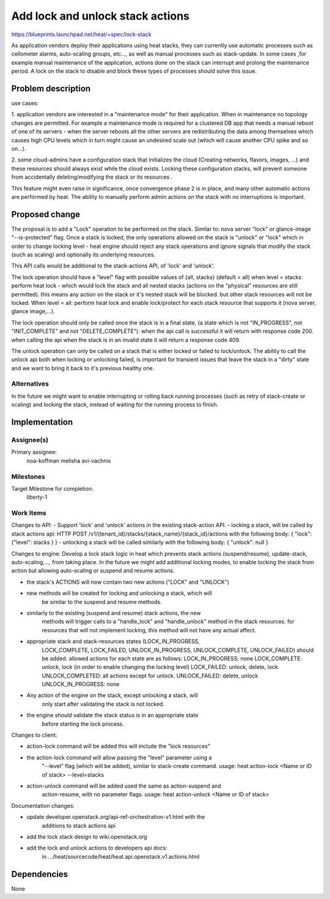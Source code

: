 ..
 This work is licensed under a Creative Commons Attribution 3.0 Unported
 License.

 http://creativecommons.org/licenses/by/3.0/legalcode

..

===================================
 Add lock and unlock stack actions
===================================

https://blueprints.launchpad.net/heat/+spec/lock-stack

As application vendors deploy their applications using heat stacks, they
can currently use automatic processes such as ceilometer alarms,
auto-scaling groups, etc..., as well as manual processes such as stack-update.
In some cases ,for example manual maintenance of the application,
actions done on the stack can interrupt and prolong the maintenance period.
A lock on the stack to disable and block these types of processes should
solve this issue.


Problem description
===================

use cases:

1. application vendors are interested in a "maintenance mode" for their
application. When in maintenance no topology changes are permitted.
For example a maintenance mode is required for a clustered DB app that needs a
manual reboot of one of its servers - when the server reboots
all the other servers are redistributing the data among themselves which causes
high CPU levels which in turn might cause an undesired scale
out (which will cause another CPU spike and so on...).

2. some cloud-admins have a configuration stack that initializes the cloud
(Creating networks, flavors, images, ...) and these resources should always
exist while the cloud exists. Locking these configuration stacks, will
prevent someone from accidentally deleting/modifying the stack or its resources
.

This feature might even raise in significance, once convergence phase 2 is in
place, and many other automatic actions are performed by heat. The ability to
manually perform admin actions on the stack with no interruptions is important.


Proposed change
===============

The proposal is to add a "Lock" operation to be performed on the stack. Similar
to: nova server "lock" or glance-image "--is-protected" flag. Once a stack is
locked, the only operations allowed on the stack is "unlock" or "lock" which
in order to change locking level - heat engine should reject any stack
operations and ignore signals that modify the stack (such as scaling) and
optionally its underlying resources.

This API calls would be additional to the stack-actions API, of 'lock' and
'unlock'.

The lock operation should have a "level" flag with possible values of
{all, stacks} (default = all)
when level = stacks: perform heat lock - which would lock the stack and
all nested stacks (actions on the "physical" resources are still permitted).
this means any action on the stack or it's nested stack will be blocked. but
other stack resources will not be locked.
When level = all: perform heat lock and enable lock/protect for each stack
resource that supports it (nova server, glance image,...).

The lock operation should only be called once the stack is in a final state,
(a state which is not "IN_PROGRESS", not "INIT_COMPLETE" and not
"DELETE_COMPLETE").
when the api call is successful it will return with response code 200.
when calling the api when the stack is in an invalid state it will return a
response code 409.

The unlock operation can only be called on a stack that is either locked or
failed to lock/unlock. The ability to call the unlock api both when locking
or unlocking failed, is important for transient issues that leave the stack
in a "dirty" state and we want to bring it back to it's previous healthy one.

Alternatives
------------
In the future we might want to enable interrupting or rolling
back running processes (such as retry of stack-create or scaling) and
locking the stack, instead of waiting for the running process to finish.

Implementation
==============

Assignee(s)
-----------
Primary assignee:
  noa-koffman
  melisha
  avi-vachnis



Milestones
----------

Target Milestone for completion:
  liberty-1

Work Items
----------

Changes to API:
- Support 'lock' and 'unlock' actions in the existing stack-action API.
- locking a stack, will be called by stack actions api:
HTTP POST /v1/{tenant_id}/stacks/{stack_name}/{stack_id}/actions
with the following body:
{
"lock":{"level": stacks }
}
- unlocking a stack will be called similarly with the following body:
{
"unlock": null
}


Changes to engine:
Develop a lock stack logic in heat which prevents stack actions
(suspend/resume), update-stack, auto-scaling,..., from taking place.
In the future we might add additional locking modes, to enable locking the
stack
from action but allowing auto-scaling or suspend and resume actions.

- the stack's ACTIONS will now contain two new actions ("LOCK" and "UNLOCK")
- new methods will be created for locking and unlocking a stack, which will
    be similar to the suspend and resume methods.
- similarly to the existing (suspend and resume) stack actions, the new
    methods will trigger calls to a "handle_lock" and "handle_unlock" method
    in the stack resources. for resources that will not implement locking,
    this method will not have any actual affect.
- appropriate stack and stack-resources states (LOCK_IN_PROGRESS,
    LOCK_COMPLETE, LOCK_FAILED, UNLOCK_IN_PROGRESS, UNLOCK_COMPLETE,
    UNLOCK_FAILED) should be added.
    allowed actions for each state are as follows:
    LOCK_IN_PROGRESS: none
    LOCK_COMPLETE: unlock, lock (in order to enable changing the locking level)
    LOCK_FAILED: unlock, delete, lock
    UNLOCK_COMPLETED: all actions except for unlock.
    UNLOCK_FAILED: delete, unlock
    UNLOCK_IN_PROGRESS: none
- Any action of the engine on the stack, except unlocking a stack, will
    only start after validating the stack is not locked.
- the engine should validate the stack status is in an appropriate state
    before starting the lock process.

Changes to client:

- action-lock command will be added this will include the "lock resources"
- the action-lock command will allow passing the "level" parameter using a
    "--level" flag (which will be added), similar to stack-create command.
    usage: heat action-lock <Name or ID of stack> --level=stacks
- action-unlock command will be added used the same as action-suspend and
    action-resume, with no parameter flags.
    usage: heat action-unlock <Name or ID of stack>

Documentation changes:

- update developer.openstack.org/api-ref-orchestration-v1.html with the
    additions to stack actions api
- add the lock stack design to wiki.openstack.org
- add the lock and unlock actions to developers api docs:
    in .../heat/sourcecode/heat/heat.api.openstack.v1.actions.html


Dependencies
============

None
